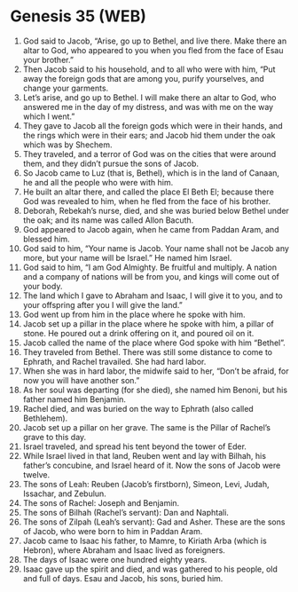 * Genesis 35 (WEB)
:PROPERTIES:
:ID: WEB/01-GEN35
:END:

1. God said to Jacob, “Arise, go up to Bethel, and live there. Make there an altar to God, who appeared to you when you fled from the face of Esau your brother.”
2. Then Jacob said to his household, and to all who were with him, “Put away the foreign gods that are among you, purify yourselves, and change your garments.
3. Let’s arise, and go up to Bethel. I will make there an altar to God, who answered me in the day of my distress, and was with me on the way which I went.”
4. They gave to Jacob all the foreign gods which were in their hands, and the rings which were in their ears; and Jacob hid them under the oak which was by Shechem.
5. They traveled, and a terror of God was on the cities that were around them, and they didn’t pursue the sons of Jacob.
6. So Jacob came to Luz (that is, Bethel), which is in the land of Canaan, he and all the people who were with him.
7. He built an altar there, and called the place El Beth El; because there God was revealed to him, when he fled from the face of his brother.
8. Deborah, Rebekah’s nurse, died, and she was buried below Bethel under the oak; and its name was called Allon Bacuth.
9. God appeared to Jacob again, when he came from Paddan Aram, and blessed him.
10. God said to him, “Your name is Jacob. Your name shall not be Jacob any more, but your name will be Israel.” He named him Israel.
11. God said to him, “I am God Almighty. Be fruitful and multiply. A nation and a company of nations will be from you, and kings will come out of your body.
12. The land which I gave to Abraham and Isaac, I will give it to you, and to your offspring after you I will give the land.”
13. God went up from him in the place where he spoke with him.
14. Jacob set up a pillar in the place where he spoke with him, a pillar of stone. He poured out a drink offering on it, and poured oil on it.
15. Jacob called the name of the place where God spoke with him “Bethel”.
16. They traveled from Bethel. There was still some distance to come to Ephrath, and Rachel travailed. She had hard labor.
17. When she was in hard labor, the midwife said to her, “Don’t be afraid, for now you will have another son.”
18. As her soul was departing (for she died), she named him Benoni, but his father named him Benjamin.
19. Rachel died, and was buried on the way to Ephrath (also called Bethlehem).
20. Jacob set up a pillar on her grave. The same is the Pillar of Rachel’s grave to this day.
21. Israel traveled, and spread his tent beyond the tower of Eder.
22. While Israel lived in that land, Reuben went and lay with Bilhah, his father’s concubine, and Israel heard of it. Now the sons of Jacob were twelve.
23. The sons of Leah: Reuben (Jacob’s firstborn), Simeon, Levi, Judah, Issachar, and Zebulun.
24. The sons of Rachel: Joseph and Benjamin.
25. The sons of Bilhah (Rachel’s servant): Dan and Naphtali.
26. The sons of Zilpah (Leah’s servant): Gad and Asher. These are the sons of Jacob, who were born to him in Paddan Aram.
27. Jacob came to Isaac his father, to Mamre, to Kiriath Arba (which is Hebron), where Abraham and Isaac lived as foreigners.
28. The days of Isaac were one hundred eighty years.
29. Isaac gave up the spirit and died, and was gathered to his people, old and full of days. Esau and Jacob, his sons, buried him.
